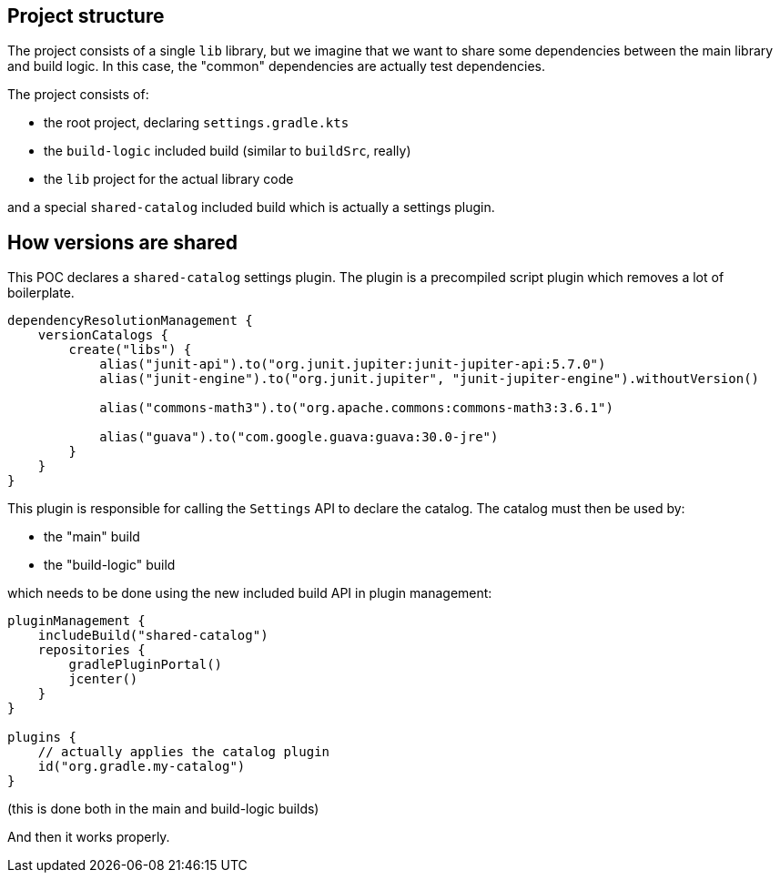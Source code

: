 ## Project structure

The project consists of a single `lib` library, but we imagine that we want to share some dependencies between the main library and build logic.
In this case, the "common" dependencies are actually test dependencies.

The project consists of:

- the root project, declaring `settings.gradle.kts`
- the `build-logic` included build (similar to `buildSrc`, really)
- the `lib` project for the actual library code

and a special `shared-catalog` included build which is actually a settings plugin.

## How versions are shared

This POC declares a `shared-catalog` settings plugin.
The plugin is a precompiled script plugin which removes a lot of boilerplate.

```kotlin
dependencyResolutionManagement {
    versionCatalogs {
        create("libs") {
            alias("junit-api").to("org.junit.jupiter:junit-jupiter-api:5.7.0")
            alias("junit-engine").to("org.junit.jupiter", "junit-jupiter-engine").withoutVersion()

            alias("commons-math3").to("org.apache.commons:commons-math3:3.6.1")

            alias("guava").to("com.google.guava:guava:30.0-jre")
        }
    }
}
```

This plugin is responsible for calling the `Settings` API to declare the catalog.
The catalog must then be used by:

- the "main" build
- the "build-logic" build

which needs to be done using the new included build API in plugin management:

```kotlin
pluginManagement {
    includeBuild("shared-catalog")
    repositories {
        gradlePluginPortal()
        jcenter()
    }
}

plugins {
    // actually applies the catalog plugin
    id("org.gradle.my-catalog")
}
```

(this is done both in the main and build-logic builds)

And then it works properly.